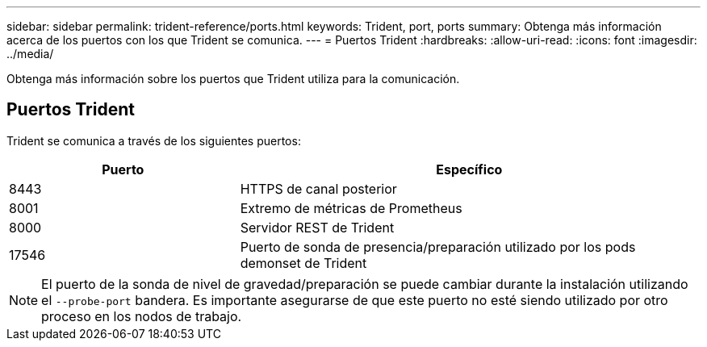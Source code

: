 ---
sidebar: sidebar 
permalink: trident-reference/ports.html 
keywords: Trident, port, ports 
summary: Obtenga más información acerca de los puertos con los que Trident se comunica. 
---
= Puertos Trident
:hardbreaks:
:allow-uri-read: 
:icons: font
:imagesdir: ../media/


[role="lead"]
Obtenga más información sobre los puertos que Trident utiliza para la comunicación.



== Puertos Trident

Trident se comunica a través de los siguientes puertos:

[cols="2,4"]
|===
| Puerto | Específico 


| 8443 | HTTPS de canal posterior 


| 8001 | Extremo de métricas de Prometheus 


| 8000 | Servidor REST de Trident 


| 17546 | Puerto de sonda de presencia/preparación utilizado por los pods demonset de Trident 
|===

NOTE: El puerto de la sonda de nivel de gravedad/preparación se puede cambiar durante la instalación utilizando el `--probe-port` bandera. Es importante asegurarse de que este puerto no esté siendo utilizado por otro proceso en los nodos de trabajo.
